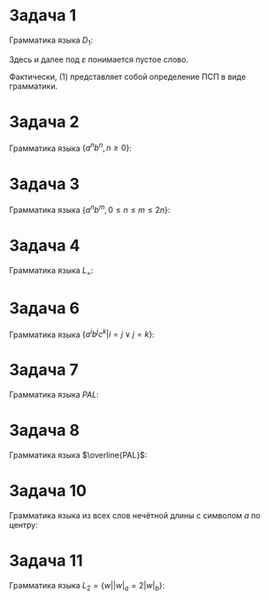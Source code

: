 #+LATEX_HEADER:\usepackage{amsmath}
#+LATEX_HEADER:\usepackage{esint}
#+LATEX_HEADER:\usepackage[english,russian]{babel}
#+LATEX_HEADER:\usepackage{mathtools}
#+LATEX_HEADER:\usepackage{amsthm}
#+LATEX_HEADER:\usepackage[top=0.8in, bottom=0.75in, left=0.625in, right=0.625in]{geometry}

* Задача 1
Грамматика языка $D_1$:
#+begin_export latex
\begin{equation}
\begin{cases}
S \rightarrow (S), \\
S \rightarrow SS, \\
S \rightarrow \varepsilon
\end{cases}
\end{equation}
Данная грамматика не является LL(1)-грамматикой, но её можно привести к таковой, устранив
левую рекурсию:
\begin{equation}
\begin{cases}
S \rightarrow (S)S, \\
S \rightarrow \varepsilon
\end{cases}
\end{equation}
#+end_export
Здесь и далее под $\varepsilon$ понимается пустое слово.

Фактически, (1) представляет собой определение ПСП в виде грамматики.
* Задача 2
Грамматика языка $\{a^nb^n, n \geq 0\}$:
#+begin_export latex
\begin{equation}
\begin{cases}
S \rightarrow aSb, \\
S \rightarrow \varepsilon
\end{cases}
\end{equation}
Данная грамматика пригодна к разбору методом рекурсивного спуска.

Покажем, что эта грамматика действительно описывает все слова вида $a^nb^n, n \geq 0$. Для
этого воспользуемся методом математической индукции. При $n = 0$, это, очевидно, так, вследствие
второго правила. Пусть теперь для всех слов вида $a^nb^n, n \leq k$ существует цепочка вывода,
приводящая к стартовому нетерминалу. Рассмотрим строку вида $a^{k + 1}b^{k + 1}$. Эта строка
представляется в виде $aa^kb^kb$. По предположению индукции, для строки $a^kb^k$ есть цепочка
вывода, приводящая к $S$. Добавляя к этой цепочке применение правила $S \rightarrow aSb$,
получаем цепочку вывода для исходной строки. Таким образом, действительно можно получить все
слова данного языка.
#+end_export
* Задача 3
Грамматика языка $\{a^nb^m, 0 \leq n \leq m \leq 2n\}$:
#+begin_export latex
\begin{equation}
\begin{cases}
S \rightarrow aSb, \\
S \rightarrow aSbb, \\
S \rightarrow \varepsilon
\end{cases}
\end{equation}
Данная грамматика является неоднозначной: строка $aabbb$ может быть разобрана двумя способами:
\begin{equation}
S \stackrel{(1)}{\rightarrow} aSb \stackrel{(2)}{\rightarrow} aaSbbb \stackrel{(3)}{\rightarrow} aabbb
\end{equation}
или
\begin{equation}
S \stackrel{(2)}{\rightarrow} aSbb \stackrel{(1)}{\rightarrow} aaSbbb \stackrel{(3)}{\rightarrow} aabbb.
\end{equation}
Стрелки означают применение правила грамматики, номер над стрелкой -- номер применяемого правила.

Разрешить эту неоднозначность можно путём приоритизации правил грамматики, или путём ввода
новых правил.

Рассмотрим слово вида $a^nb^{n + k}, n \geq 0, 0 \leq k \leq n$ и произвольную цепочку, состоящую
из $k$ применений второго правила, $n - k$ применений первого правила и завершающего применения
третьего правила. Результатом применения этой цепочки к $S$ будет слово, начинающееся с
$k + (n - k) = n$ букв $a$ и заканчивающееся $(n - k) + 2k = n + k$ буквами $b$. Поскольку
такое построение выполнимо $\forall n, k, n \geq 0, 0 \leq k \leq n$, то эта грамматика описывает
все слова заданного языка.
#+end_export
* Задача 4
Грамматика языка $L_=$:
#+begin_export latex
\begin{equation}
\begin{cases}
S \rightarrow aSb, \\
S \rightarrow bSa, \\
S \rightarrow SS, \\
S \rightarrow \varepsilon
\end{cases}
\end{equation}
Аналогично первой задаче эту грамматику можно привести к LL(1)-грамматике.

Понятно, что любое слово, порождаемое этой грамматикой, принадлежит $L_=$. Рассмотрим теперь
слово $w$ минимальной длины, принадлежащее $L_=$, но не описываемое данной грамматикой. Ни один
собственный префикс этого слова не принадлежит $L_=$. Если бы это было так, то этот префикс
и соответствующий суффикс должны были бы описываться приведённой грамматикой, что означало бы,
что $w$ также описывается ею.

Пусть слово $w$ начинается с $a$(если оно начинается с $b$ рассуждения аналогичны, только нужно
поменять местами $a$ и $b$). Будем рассматривать префиксы слова $w$ чётной длины. Можно считать,
что $|w| > 2$(слова из $L_=$ длины 2 гарантированно описываются заданной грамматикой), поэтому
имеется хотя бы один собственный префикс. Первый собственный префикс не может быть никаким,
кроме $aa$, во всех последующих собственных префиксах(чётной длины!) количество букв $a$
больше количества букв $b$ хотя бы на 2(в самом деле, приписывание последовательности $aa$
увеличивает эту разницу на 2, $ab$ и $ba$ её не меняют, а $bb$ уменьшает её на 2. При этом,
она не обращается в ноль, как было показано ранее). Тогда это же свойство выполнено для
префикса, не включающего последние две буквы. Поскольку $w \in L_=$, последние две буквы
обязательно должны быть $bb$. Но это означает, что дважды применив первое правило грамматики,
мы снова получим слово из $L_=$. Более того, это слово должно описываться нашей грамматикой,
поскольку $w$ было словом минимальной длины. Но тогда и само слово $w$ описывается ею.
Получили противоречие. Значит, все слова из $L_=$ описываются этой грамматикой, ч. т. д.
#+end_export
* Задача 6
Грамматика языка $\{a^ib^jc^k | i = j \vee j = k\}$:
#+begin_export latex
\begin{equation}
\begin{cases}
S \rightarrow AC, \\
S \rightarrow A'B, \\
A \rightarrow aAb, \\
A \rightarrow \varepsilon, \\
C \rightarrow cC, \\
C \rightarrow \varepsilon, \\
A' \rightarrow aA', \\
A' \rightarrow \varepsilon, \\
B \rightarrow bBc, \\
B \rightarrow \varepsilon
\end{cases}
\end{equation}
Данная грамматика является неоднозначной, поскольку например строку $abc$ можно разобрать
несколькими способами:
\begin{equation}
S \stackrel{(1)}{\rightarrow} AC \stackrel{(3)}{\rightarrow} aAbC \stackrel{(4)}{\rightarrow}
abC \stackrel{(5)}{\rightarrow} abcC \stackrel{(6)}{\rightarrow} abc
\end{equation}
или
\begin{equation}
S \stackrel{(2)}{\rightarrow} A'B \stackrel{(7)}{\rightarrow} aA'B \stackrel{(8)}{\rightarrow}
aB \stackrel{(9)}{\rightarrow} abBc \stackrel{(10)}{\rightarrow} abc
\end{equation}

Слова этого языка разбиваются на две группы:
\begin{equation}
a^nb^nc^k, n \geq 0, k \geq 0
\end{equation}
и
\begin{equation}
a^kb^nc^n, n \geq 0, k \geq 0
\end{equation}
Слова вида $a^nb^n$ и $b^nc^n$ можно описать посредством грамматики, рассмотренной в задаче 2.
Слова вида $c^k$ описываются регулярной грамматикой:
\begin{equation}
\begin{cases}
C \rightarrow cC, \\
C \rightarrow \varepsilon
\end{cases}
\end{equation}
#+end_export
* Задача 7
Грамматика языка $PAL$:
#+begin_export latex
\begin{equation}
\begin{cases}
S \rightarrow aSa, \\
S \rightarrow bSb, \\
S \rightarrow a, \\
S \rightarrow b, \\
S \rightarrow \varepsilon
\end{cases}
\end{equation}

По индукции можно доказать, что все слова, порождаемые этой грамматикой, являются палиндромами.
Рассмотрим теперь любой палиндром конечной длины не меньше 2. Поскольку это палиндром, первая и последняя
буквы у него совпадают. Кроме того, отбросив первую и последнюю буквы по первому или второму
правилу, мы снова придём к палиндрому. Повторяя эту операцию, мы рано или поздно придём либо
к пустому слову, либо к слову длины 1. Эти слова также описаны в грамматике.

К разбору методом рекурсивного спуска эта грамматика неприменима, поскольку при появлении
символа $a$ независимо от следующего символа у нас нет никакого способа выбрать, использовать
первое или третье правило.
#+end_export
* Задача 8
Грамматика языка $\overline{PAL}$:
#+begin_export latex
\begin{equation}
\begin{cases}
S \rightarrow aSa, \\
S \rightarrow bSb, \\
S \rightarrow aTb, \\
S \rightarrow bTa, \\
T \rightarrow aT, \\
T \rightarrow bT, \\
T \rightarrow \varepsilon
\end{cases}
\end{equation}

Эта грамматика не принимает никакие палиндромы. В самом деле, последовательно применяя к ним
правила 1 и 2(а никакие другие правила к ним применить нельзя), мы в итоге приходим либо к
пустому слову, либо к однобуквенным словам. Никакие из этих слов в язык этой грамматики не
входят.

Покажем теперь, что любые слова, отвергаемые грамматикой из предыдущей задачи, будут
приниматься этой грамматикой. Пусть слово $w$ отвергается грамматикой из предыдущей задачи
(т.е не является палиндромом).
Можно считать, что в этом случае $|w| >= 2$ и первая и последняя буквы этого слова отличаются.
Если это не так, будем применять к $w$ первые два правила до тех пор, пока эти условия не
выполнятся. Поскольку первая и последняя буквы этого слова отличаются, мы можем их отбросить
по третьему или четвёртому правилу. В результате получится вообще говоря произвольная
последовательность букв $a$ и $b$(возможно, пустая). Эта последовательность разбирается с
помощью последних трёх правил.
#+end_export
* Задача 10
Грамматика языка из всех слов нечётной длины с символом $a$ по центру:
#+begin_export latex
\begin{equation}
\begin{cases}
S \rightarrow aSb, \\
S \rightarrow bSa, \\
S \rightarrow aSa, \\
S \rightarrow bSb, \\
S \rightarrow a
\end{cases}
\end{equation}

Порядок разбора слов аналогичен предыдущим двум задачам: удаляем по одному символу с начала
и конца по первым четырём правилам до тех пор, пока не дойдём до $a$, которое разберётся
последним правилом.
#+end_export
* Задача 11
Грамматика языка $L_2 = \{w | |w|_a = 2|w|_b\}$:
#+begin_export latex
\begin{equation}
\begin{cases}
S \rightarrow aSbSa, \\
S \rightarrow aSaSb, \\
S \rightarrow bSaSa, \\
S \rightarrow SS, \\
S \rightarrow \varepsilon
\end{cases}
\end{equation}

По индукции доказывается, что все слова, порождаемые этой грамматикой, принадлежат $L_2$.
Пусть $K$ - язык, порождаемый этой грамматикой, а $w$ - слово минимальной длины из
$L_2 \backslash K$. Используя рассуждения, аналогичные тем, что в задаче 4, можно показать,
что ни один из собственных префиксов $w$ не принадлежит $L_2$. Рассмотрим на префиксе $w$ длины
$i$ функцию $S_i = |w|_a - 2|w|_b$. Поскольку пустое слово и слово $w$ принадлежат $L_2$, то
$S_0 = S_{|w|} = 0$. Кроме того, $S_i \neq 0, i \in \overline{1, |w| - 1}$.
#+end_export
